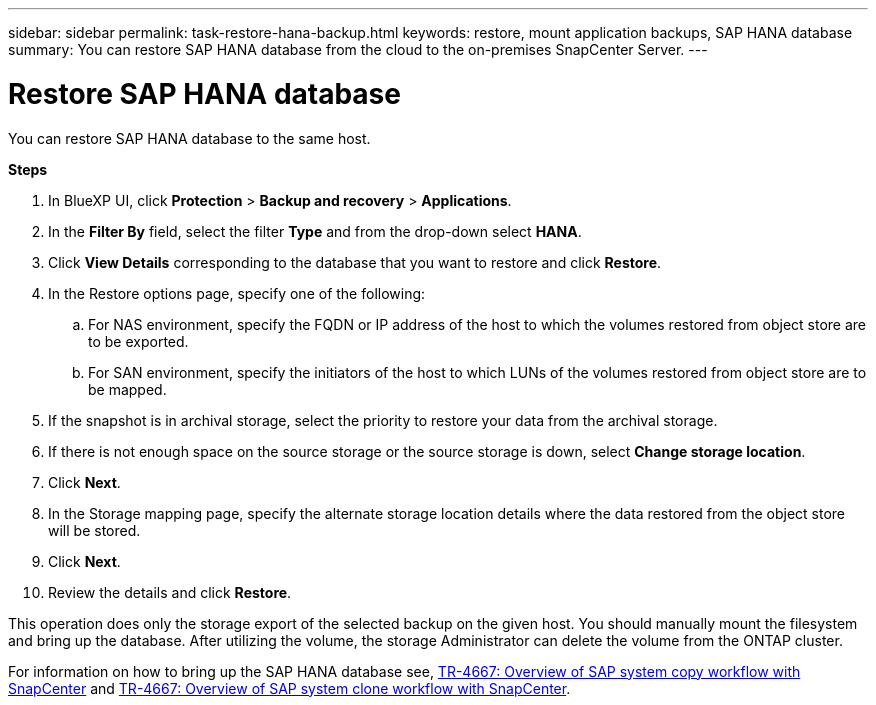 ---
sidebar: sidebar
permalink: task-restore-hana-backup.html
keywords: restore, mount application backups, SAP HANA database
summary: You can restore SAP HANA database from the cloud to the on-premises SnapCenter Server.
---

= Restore SAP HANA database
:hardbreaks:
:nofooter:
:icons: font
:linkattrs:
:imagesdir: ./media/

[.lead]

You can restore SAP HANA database to the same host.

*Steps*

. In BlueXP UI, click *Protection* > *Backup and recovery* > *Applications*.
. In the *Filter By* field, select the filter *Type* and from the drop-down select *HANA*.
. Click *View Details* corresponding to the database that you want to restore and click *Restore*.
. In the Restore options page, specify one of the following:
.. For NAS environment, specify the FQDN or IP address of the host to which the volumes restored from object store are to be exported.
.. For SAN environment, specify the initiators of the host to which LUNs of the volumes restored from object store are to be mapped.
. If the snapshot is in archival storage, select the priority to restore your data from the archival storage.
. If there is not enough space on the source storage or the source storage is down, select *Change storage location*.
. Click *Next*.
. In the Storage mapping page, specify the alternate storage location details where the data restored from the object store will be stored.
. Click *Next*.
. Review the details and click *Restore*.

This operation does only the storage export of the selected backup on the given host. You should manually mount the filesystem and bring up the database. After utilizing the volume, the storage Administrator can delete the volume from the ONTAP cluster.

For information on how to bring up the SAP HANA database see, https://docs.netapp.com/us-en/netapp-solutions-sap/lifecycle/sc-copy-clone-overview-of-sap-system-copy-workflow-with-snapcenter.html[TR-4667: Overview of SAP system copy workflow with SnapCenter^] and https://docs.netapp.com/us-en/netapp-solutions-sap/lifecycle/sc-copy-clone-overview-of-sap-system-clone-workflow-with-snapcenter.html[TR-4667: Overview of SAP system clone workflow with SnapCenter^].
